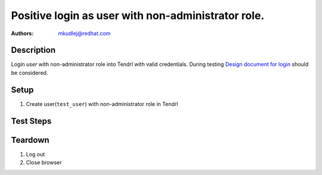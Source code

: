 Positive login as user with non-administrator role.
****************************************************

:authors: 
          - mkudlej@redhat.com

.. _Design document for login: https://redhat.invisionapp.com/share/6T900V2ZX#/screens/198042643

Description
===========

Login *user* with non-administrator role into Tendrl with valid credentials.
During testing `Design document for login`_ should be considered.

Setup
=====

#. Create user(``test_user``) with non-administrator role in Tendrl

Test Steps
==========

.. test_action::
   :step:
       Go to login page
   :result:
       Page should loaded properly. Especially it should contain ``Username`` and ``Password`` inputs and ``Log In`` button.

.. test_action::
   :step:
       Enter ``test_user`` to ``Username`` input and ``test_user`` to ``Password`` input. Click on ``Log In`` button.
   :result:
       User should log into Tendrl. Main page should loaded.

.. test_action::
   :step:
      Check all differencies between admin user interface and non-administrator roles.


Teardown
========

#. Log out

#. Close browser
